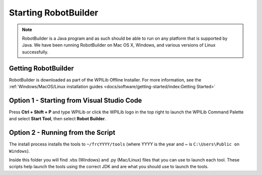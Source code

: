 Starting RobotBuilder
=====================

.. note:: RobotBuilder is a Java program and as such should be able to run on any platform that is supported by Java. We have been running RobotBuilder on Mac OS X, Windows, and various versions of Linux successfully.

Getting RobotBuilder
--------------------

RobotBuilder is downloaded as part of the WPILib Offline Installer. For more information, see the :ref:`Windows/MacOS/Linux installation guides <docs/software/getting-started/index:Getting Started>`

Option 1 - Starting from Visual Studio Code
-------------------------------------------

.. image:: images/starting-robotbuilder-1.png

Press **Ctrl + Shift + P** and type WPILib or click the WPILib logo in the top right to launch the WPILib Command Palette and select **Start Tool**, then select **Robot Builder**.

Option 2 - Running from the Script
----------------------------------

.. image:: images/starting-robotbuilder-2.png

The install process installs the tools to ``~/frcYYYY/tools`` (where YYYY is the year and ~ is ``C:\Users\Public on Windows``).

Inside this folder you will find .vbs (Windows) and .py (Mac/Linux) files that you can use to launch each tool. These scripts help launch the tools using the correct JDK and are what you should use to launch the tools.

